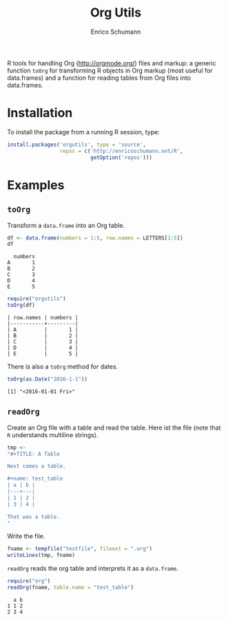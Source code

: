 #+TITLE: Org Utils
#+AUTHOR: Enrico Schumann

R tools for handling Org (http://orgmode.org/) files and markup: a
generic function =toOrg= for transforming R objects in Org markup
(most useful for data.frames) and a function for reading tables from
Org files into data.frames.

* Installation

To install the package from a running R session, type:
#+BEGIN_SRC R :eval never
  install.packages('orgutils', type = 'source',
                   repos = c('http://enricoschumann.net/R', 
                             getOption('repos')))
#+END_SRC


* Examples

** =toOrg=

Transform a =data.frame= into an Org table.
   
#+BEGIN_SRC R :results output :exports both :session **R**
  df <- data.frame(numbers = 1:5, row.names = LETTERS[1:5])
  df
#+END_SRC

#+RESULTS:
:   numbers
: A       1
: B       2
: C       3
: D       4
: E       5

#+BEGIN_SRC R :results output :exports both :session **R**
  require("orgutils")
  toOrg(df)
#+END_SRC

#+RESULTS:
: | row.names | numbers |
: |-----------+---------|
: | A         |       1 |
: | B         |       2 |
: | C         |       3 |
: | D         |       4 |
: | E         |       5 |



There is also a =toOrg= method for dates.

#+BEGIN_SRC R :results output :exports both :session **R**
  toOrg(as.Date("2016-1-1"))
#+END_SRC

#+RESULTS:
: [1] "<2016-01-01 Fri>"


** =readOrg=

Create an Org file with a table and read the table. Here ist
the file (note that =R= understands multiline strings).

#+BEGIN_SRC R :results output :exports both :session **R**
  tmp <-
  "#+TITLE: A Table

  Next comes a table.

  ,#+name: test_table
  | a | b |
  |---+---|
  | 1 | 2 |
  | 3 | 4 |

  That was a table.
  "
#+END_SRC

Write the file.
#+BEGIN_SRC R :results output :exports both :session **R**
  fname <- tempfile("testfile", fileext = ".org")
  writeLines(tmp, fname)
#+END_SRC

=readOrg= reads the org table and interprets it as a
=data.frame=.

#+BEGIN_SRC R :results output :exports both :session **R**
  require("org")
  readOrg(fname, table.name = "test_table")
#+END_SRC

#+RESULTS:
:   a b
: 1 1 2
: 2 3 4

